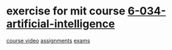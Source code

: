 * exercise for mit course [[http://ocw.mit.edu/courses/electrical-engineering-and-computer-science/6-034-artificial-intelligence-fall-2010/index.htm][6-034-artificial-intelligence]]

[[https://www.youtube.com/playlist?list=PLUl4u3cNGP63gFHB6xb-kVBiQHYe_4hSi][course video]]
[[http://ocw.mit.edu/courses/electrical-engineering-and-computer-science/6-034-artificial-intelligence-fall-2010/assignments/][assignments]]
[[http://ocw.mit.edu/courses/electrical-engineering-and-computer-science/6-034-artificial-intelligence-fall-2010/exams/][exams]]
